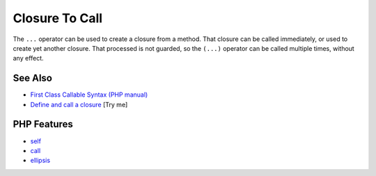 .. _closure-to-call:

Closure To Call
---------------

.. meta::
	:description:
		Closure To Call: The ``.
	:twitter:card: summary_large_image
	:twitter:site: @exakat
	:twitter:title: Closure To Call
	:twitter:description: Closure To Call: The ``
	:twitter:creator: @exakat
	:twitter:image:src: https://php-tips.readthedocs.io/en/latest/_images/closure_to_call.png
	:og:image: https://php-tips.readthedocs.io/en/latest/_images/closure_to_call.png
	:og:title: Closure To Call
	:og:type: article
	:og:description: The ``
	:og:url: https://php-tips.readthedocs.io/en/latest/tips/closure_to_call.html
	:og:locale: en

.. raw:: html

	<script type="application/ld+json">{"@context":"https:\/\/schema.org","@graph":[{"@type":"WebPage","@id":"https:\/\/php-tips.readthedocs.io\/en\/latest\/tips\/closure_to_call.html","url":"https:\/\/php-tips.readthedocs.io\/en\/latest\/tips\/closure_to_call.html","name":"Closure To Call","isPartOf":{"@id":"https:\/\/www.exakat.io\/"},"datePublished":"Mon, 21 Apr 2025 17:54:56 +0000","dateModified":"Mon, 21 Apr 2025 17:54:56 +0000","description":"The ``","inLanguage":"en-US","potentialAction":[{"@type":"ReadAction","target":["https:\/\/php-tips.readthedocs.io\/en\/latest\/tips\/closure_to_call.html"]}]},{"@type":"WebSite","@id":"https:\/\/www.exakat.io\/","url":"https:\/\/www.exakat.io\/","name":"Exakat","description":"Smart PHP static analysis","inLanguage":"en-US"}]}</script>

.. image:: ../images/closure_to_call.png

The ``...`` operator can be used to create a closure from a method. That closure can be called immediately, or used to create yet another closure. That processed is not guarded, so the ``(...)`` operator can be called multiple times, without any effect.

See Also
________

* `First Class Callable Syntax (PHP manual) <https://www.php.net/manual/en/functions.first_class_callable_syntax.php>`_
* `Define and call a closure <https://3v4l.org/mDFnh>`_ [Try me]


PHP Features
____________

* `self <https://php-dictionary.readthedocs.io/en/latest/dictionary/self.ini.html>`_

* `call <https://php-dictionary.readthedocs.io/en/latest/dictionary/call.ini.html>`_

* `ellipsis <https://php-dictionary.readthedocs.io/en/latest/dictionary/ellipsis.ini.html>`_


